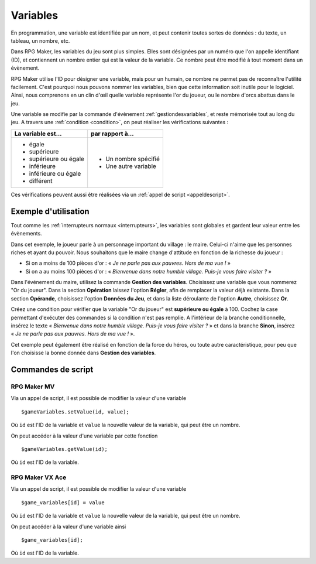 .. meta::
   :description: Les variables sont des outils essentiels pour programmer la logique d'un jeu sur RPG Maker. Nous verrons ici leur fonctionnement ainsi que des exemples d'utilisation.

.. _variables:

Variables
=========

En programmation, une variable est identifiée par un nom, et peut contenir toutes sortes de données : du texte, un tableau, un nombre, etc.

Dans RPG Maker, les variables du jeu sont plus simples. Elles sont désignées par un numéro que l'on appelle identifiant (ID), et contiennent un nombre entier qui est la valeur de la variable. Ce nombre peut être modifié à tout moment dans un évènement.

RPG Maker utilise l'ID pour désigner une variable, mais pour un humain, ce nombre ne permet pas de reconnaître l'utilité facilement. C'est pourquoi nous pouvons nommer les variables, bien que cette information soit inutile pour le logiciel. Ainsi, nous comprenons en un clin d'œil quelle variable représente l'or du joueur, ou le nombre d'orcs abattus dans le jeu.

Une variable se modifie par la commande d'évènement :ref:`gestiondesvariables`, et reste mémorisée tout au long du jeu.
A travers une :ref:`condition <condition>`, on peut réaliser les vérifications suivantes :

+--------------------------+----------------------+
| La variable est...       | par rapport à...     |
+==========================+======================+
| * égale                  | * Un nombre spécifié |
| * supérieure             | * Une autre variable |
| * supérieure ou égale    |                      |
| * inférieure             |                      |
| * inférieure ou égale    |                      |
| * différent              |                      |
+--------------------------+----------------------+

Ces vérifications peuvent aussi être réalisées via un :ref:`appel de script <appeldescript>`.

Exemple d'utilisation
---------------------

Tout comme les :ref:`interrupteurs normaux <interrupteurs>`, les variables sont globales et gardent leur valeur entre les évènements.

Dans cet exemple, le joueur parle à un personnage important du village : le maire. Celui-ci n'aime que les personnes riches et ayant du pouvoir. Nous souhaitons que le maire change d'attitude en fonction de la richesse du joueur :

* Si on a moins de 100 pièces d'or : « *Je ne parle pas aux pauvres. Hors de ma vue !* »
* Si on a au moins 100 pièces d'or : « *Bienvenue dans notre humble village. Puis-je vous faire visiter ?* »

Dans l'événement du maire, utilisez la commande **Gestion des variables**. Choisissez une variable que vous nommerez
"Or du joueur". Dans la section **Opération** laissez l'option **Régler**, afin de remplacer la valeur déjà existante. Dans la section **Opérande**, choisissez l'option **Données du Jeu**, et dans la liste déroulante de l'option **Autre**, choisissez **Or**.

Créez une condition pour vérifier que la variable "Or du joueur" est **supérieure ou égale** à 100.
Cochez la case permettant d'exécuter des commandes si la condition n'est pas remplie.
A l'intérieur de la branche conditionnelle, insérez le texte « *Bienvenue dans notre humble village. Puis-je vous faire visiter ?* » et dans la branche **Sinon**, insérez « *Je ne parle pas aux pauvres. Hors de ma vue !* ».

Cet exemple peut également être réalisé en fonction de la force du héros, ou toute autre caractéristique, pour peu que l'on choisisse la bonne donnée dans **Gestion des variables**.

Commandes de script
-------------------

RPG Maker MV
~~~~~~~~~~~~

Via un appel de script, il est possible de modifier la valeur d'une variable ::

  $gameVariables.setValue(id, value);

Où ``id`` est l'ID de la variable et ``value`` la nouvelle valeur de la variable, qui peut être un nombre.

On peut accéder à la valeur d'une variable par cette fonction ::

  $gameVariables.getValue(id);

Où ``id`` est l'ID de la variable.

RPG Maker VX Ace
~~~~~~~~~~~~~~~~

.. highlight:: ruby

Via un appel de script, il est possible de modifier la valeur d'une variable ::

  $game_variables[id] = value

Où ``id`` est l'ID de la variable et ``value`` la nouvelle valeur de la variable, qui peut être un nombre.

On peut accéder à la valeur d'une variable ainsi ::

  $game_variables[id];

Où ``id`` est l'ID de la variable.
